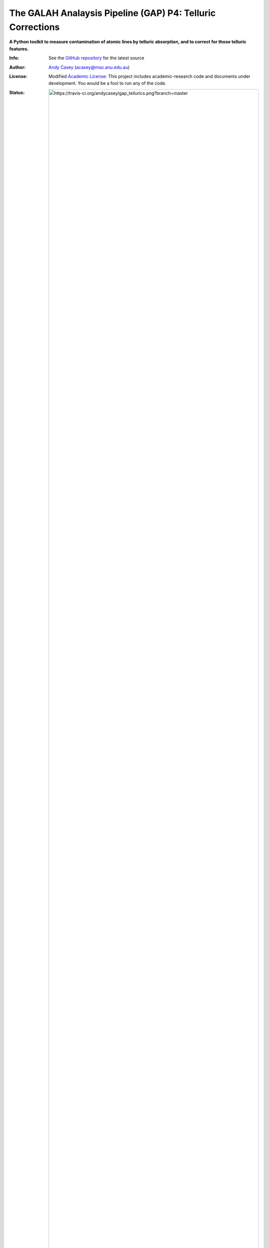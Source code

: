 The GALAH Analaysis Pipeline (GAP) P4: Telluric Corrections
========================================================

**A Python toolkit to measure contamination of atomic lines by telluric absorption, and to correct for those telluric features.**

:Info: See the `GitHub repository <http://github.com/andycasey/gap_tellurics/tree/master>`_ for the latest source
:Author: `Andy Casey <acasey@mso.anu.edu.au>`_ (acasey@mso.anu.edu.au)
:License: Modified `Academic License <http://github.com/dfm/license>`_: This project includes academic-research code and documents under development. You would be a fool to run any of the code.

:Status: .. image:: https://travis-ci.org/andycasey/gap_tellurics.png?branch=master
